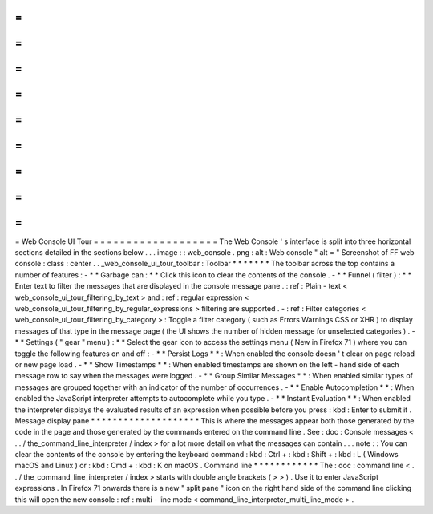 =
=
=
=
=
=
=
=
=
=
=
=
=
=
=
=
=
=
=
Web
Console
UI
Tour
=
=
=
=
=
=
=
=
=
=
=
=
=
=
=
=
=
=
=
The
Web
Console
'
s
interface
is
split
into
three
horizontal
sections
detailed
in
the
sections
below
.
.
.
image
:
:
web_console
.
png
:
alt
:
Web
console
"
alt
=
"
Screenshot
of
FF
web
console
:
class
:
center
.
.
_web_console_ui_tour_toolbar
:
Toolbar
*
*
*
*
*
*
*
The
toolbar
across
the
top
contains
a
number
of
features
:
-
*
*
Garbage
can
:
*
*
Click
this
icon
to
clear
the
contents
of
the
console
.
-
*
*
Funnel
(
filter
)
:
*
*
Enter
text
to
filter
the
messages
that
are
displayed
in
the
console
message
pane
.
:
ref
:
Plain
-
text
<
web_console_ui_tour_filtering_by_text
>
and
:
ref
:
regular
expression
<
web_console_ui_tour_filtering_by_regular_expressions
>
filtering
are
supported
.
-
:
ref
:
Filter
categories
<
web_console_ui_tour_filtering_by_category
>
:
Toggle
a
filter
category
(
such
as
Errors
Warnings
CSS
or
XHR
)
to
display
messages
of
that
type
in
the
message
page
(
the
UI
shows
the
number
of
hidden
message
for
unselected
categories
)
.
-
*
*
Settings
(
"
gear
"
menu
)
:
*
*
Select
the
gear
icon
to
access
the
settings
menu
(
New
in
Firefox
71
)
where
you
can
toggle
the
following
features
on
and
off
:
-
*
*
Persist
Logs
*
*
:
When
enabled
the
console
doesn
'
t
clear
on
page
reload
or
new
page
load
.
-
*
*
Show
Timestamps
*
*
:
When
enabled
timestamps
are
shown
on
the
left
-
hand
side
of
each
message
row
to
say
when
the
messages
were
logged
.
-
*
*
Group
Similar
Messages
*
*
:
When
enabled
similar
types
of
messages
are
grouped
together
with
an
indicator
of
the
number
of
occurrences
.
-
*
*
Enable
Autocompletion
*
*
:
When
enabled
the
JavaScript
interpreter
attempts
to
autocomplete
while
you
type
.
-
*
*
Instant
Evaluation
*
*
:
When
enabled
the
interpreter
displays
the
evaluated
results
of
an
expression
when
possible
before
you
press
:
kbd
:
Enter
to
submit
it
.
Message
display
pane
*
*
*
*
*
*
*
*
*
*
*
*
*
*
*
*
*
*
*
*
This
is
where
the
messages
appear
both
those
generated
by
the
code
in
the
page
and
those
generated
by
the
commands
entered
on
the
command
line
.
See
:
doc
:
Console
messages
<
.
.
/
the_command_line_interpreter
/
index
>
for
a
lot
more
detail
on
what
the
messages
can
contain
.
.
.
note
:
:
You
can
clear
the
contents
of
the
console
by
entering
the
keyboard
command
:
kbd
:
Ctrl
+
:
kbd
:
Shift
+
:
kbd
:
L
(
Windows
macOS
and
Linux
)
or
:
kbd
:
Cmd
+
:
kbd
:
K
on
macOS
.
Command
line
*
*
*
*
*
*
*
*
*
*
*
*
The
:
doc
:
command
line
<
.
.
/
the_command_line_interpreter
/
index
>
starts
with
double
angle
brackets
(
>
>
)
.
Use
it
to
enter
JavaScript
expressions
.
In
Firefox
71
onwards
there
is
a
new
"
split
pane
"
icon
on
the
right
hand
side
of
the
command
line
clicking
this
will
open
the
new
console
:
ref
:
multi
-
line
mode
<
command_line_interpreter_multi_line_mode
>
.
